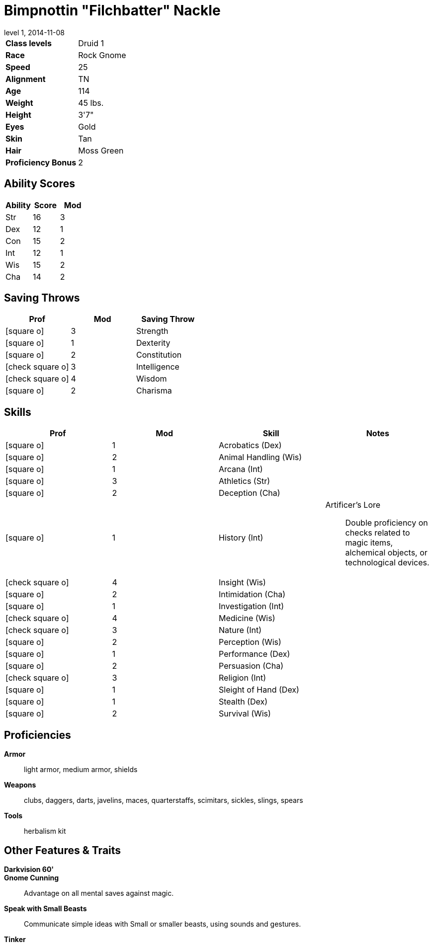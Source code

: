 = Bimpnottin "Filchbatter" Nackle
:revnumber: 1
:revdate: 2014-11-08
:version-label: Level
:nofooter:
:icons: font

[horizontal]
*Class levels*:: Druid 1
*Race*:: Rock Gnome
*Speed*:: 25
*Alignment*:: TN
*Age*:: 114
*Weight*:: 45 lbs.
*Height*:: 3'7"
*Eyes*:: Gold
*Skin*:: Tan
*Hair*:: Moss Green
*Proficiency Bonus*:: 2

== Ability Scores

[cols="3*", options="header"]
|===
| Ability 
| Score 
| Mod 

| Str
| 16
| 3

| Dex
| 12
| 1

| Con
| 15
| 2

| Int
| 12
| 1

| Wis
| 15
| 2

| Cha
| 14
| 2
|===

== Saving Throws

[cols="1*,a,1*", options="header"]
|===
| Prof 
| Mod 
| Saving Throw 

| icon:square-o[] 
| 3
| Strength

| icon:square-o[] 
| 1
| Dexterity

| icon:square-o[] 
| 2
| Constitution

| icon:check-square-o[] 
| 3
| Intelligence

| icon:check-square-o[] 
| 4
| Wisdom

| icon:square-o[] 
| 2
| Charisma
|===

== Skills

[cols="a,2*,a", options="header"]
|===
| Prof 
| Mod 
| Skill 
| Notes 

| icon:square-o[] 
| 1
| Acrobatics (Dex)
| {empty}

| icon:square-o[] 
| 2
| Animal Handling (Wis)
| {empty}

| icon:square-o[] 
| 1
| Arcana (Int)
| {empty}

| icon:square-o[] 
| 3
| Athletics (Str)
| {empty}

| icon:square-o[] 
| 2
| Deception (Cha)
| {empty}

| icon:square-o[] 
| 1
| History (Int)
| Artificer's Lore:: Double proficiency on checks related to magic items, alchemical objects, or technological devices.

| icon:check-square-o[] 
| 4
| Insight (Wis)
| {empty}

| icon:square-o[] 
| 2
| Intimidation (Cha)
| {empty}

| icon:square-o[] 
| 1
| Investigation (Int)
| {empty}

| icon:check-square-o[] 
| 4
| Medicine (Wis)
| {empty}

| icon:check-square-o[] 
| 3
| Nature (Int)
| {empty}

| icon:square-o[] 
| 2
| Perception (Wis)
| {empty}

| icon:square-o[] 
| 1
| Performance (Dex)
| {empty}

| icon:square-o[] 
| 2
| Persuasion (Cha)
| {empty}

| icon:check-square-o[] 
| 3
| Religion (Int)
| {empty}

| icon:square-o[] 
| 1
| Sleight of Hand (Dex)
| {empty}

| icon:square-o[] 
| 1
| Stealth (Dex)
| {empty}

| icon:square-o[] 
| 2
| Survival (Wis)
| {empty}
|===

== Proficiencies

*Armor*:: light armor, medium armor, shields
*Weapons*:: clubs, daggers, darts, javelins, maces, quarterstaffs, scimitars, sickles, slings, spears
*Tools*:: herbalism kit

== Other Features & Traits

*Darkvision 60'*:: 
*Gnome Cunning*:: Advantage on all mental saves against magic.
*Speak with Small Beasts*:: Communicate simple ideas with Small or smaller beasts, using sounds and gestures.
*Tinker*:: 

